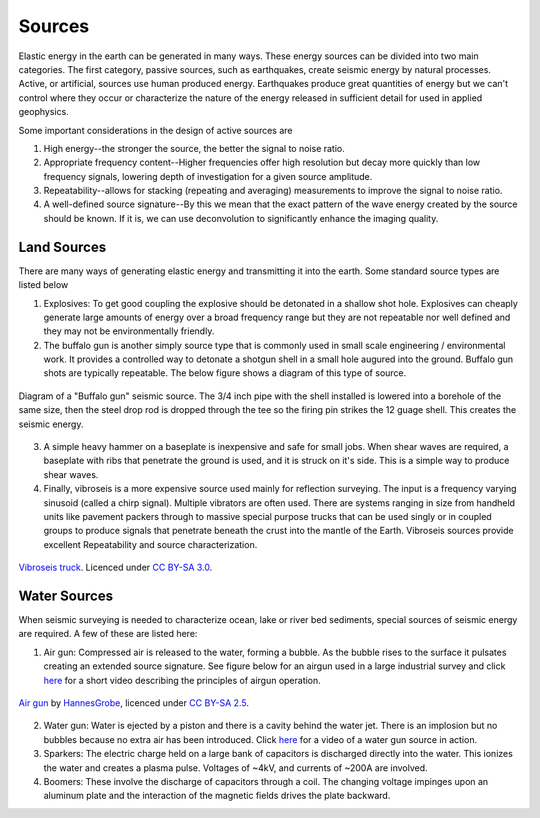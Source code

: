 .. _seismic_sources:

Sources
***************

Elastic energy in the earth can be generated in many ways. These energy sources can be divided into two main categories. The first category, passive sources, such as earthquakes, create seismic energy by natural processes. Active, or artificial, sources use human produced energy. Earthquakes produce great quantities of energy but we can't control where they occur or characterize the nature of the energy released in sufficient detail for used in applied geophysics.

Some important considerations in the design of active sources are

1. High energy--the stronger the source, the better the signal to noise ratio.

2. Appropriate frequency content--Higher frequencies offer high resolution but decay more quickly than low frequency signals, lowering depth of investigation for a given source amplitude.

3. Repeatability--allows for stacking (repeating and averaging) measurements to improve the signal to noise ratio.

4. A well-defined source signature--By this we mean that the exact pattern of the wave energy created by the source should be known. If it is, we can use deconvolution to significantly enhance the imaging quality.

Land Sources
------------

There are many ways of generating elastic energy and transmitting it into the earth. Some standard source types are listed below

1. Explosives: To get good coupling the explosive should be detonated in a shallow shot hole. Explosives can cheaply generate large amounts of energy over a broad frequency range but they are not repeatable nor well defined and they may not be environmentally friendly.

2. The buffalo gun is another simply source type that is commonly used in small scale engineering / environmental work. It provides a controlled way to detonate a shotgun shell in a small hole augured into the ground. Buffalo gun shots are typically repeatable. The below figure shows a diagram of this type of source.

.. figure:: ./images/BuffaloGun.gif
    :align: center

    Diagram of a "Buffalo gun" seismic source. The 3/4 inch pipe with the shell installed is lowered into a borehole of the same size, then the steel drop rod is dropped through the tee so the firing pin strikes the 12 guage shell. This creates the seismic energy.

3. A simple heavy hammer on a baseplate is inexpensive and safe for small jobs. When shear waves are required, a baseplate with ribs that penetrate the ground is used, and it is struck on it's side. This is a simple way to produce shear waves.

4. Finally, vibroseis is a more expensive source used mainly for reflection surveying. The input is a frequency varying sinusoid (called a chirp signal). Multiple vibrators are often used. There are systems ranging in size from handheld units like pavement packers through to massive special purpose trucks that can be used singly or in coupled groups to produce signals that penetrate beneath the crust into the mantle of the Earth. Vibroseis sources provide excellent Repeatability and source characterization.

.. figure:: ./images/Vibroseis.jpg
    :align: center
    
    `Vibroseis truck <https://en.wikipedia.org/wiki/Seismic_source#/media/File:Vibroseis.jpg>`_. Licenced under `CC BY-SA 3.0`_.


Water Sources
-------------

When seismic surveying is needed to characterize ocean, lake or river bed sediments, special sources of seismic energy are required. A few of these are listed here:

1. Air gun: Compressed air is released to the water, forming a bubble. As the bubble rises to the surface it pulsates creating an extended source signature. See figure below for an airgun used in a large industrial survey and click `here <https://www.youtube.com/watch?v=IZzd7wDQbIU>`__ for a short video describing the principles of airgun operation.

.. figure:: ./images/800px-Air_gun_hg.jpg
    :align: center
    
    `Air gun <https://en.wikipedia.org/wiki/Seismic_source#/media/File:Air_gun_hg.jpg>`_ by `HannesGrobe <https://commons.wikimedia.org/wiki/User:Hgrobe>`_, licenced under `CC BY-SA 2.5`_.

2. Water gun: Water is ejected by a piston and there is a cavity behind the water jet. There is an implosion but no bubbles because no extra air has been introduced. Click `here <https://vimeo.com/70134132>`__ for a video of a water gun source in action.

3. Sparkers: The electric charge held on a large bank of capacitors is discharged directly into the water. This ionizes the water and creates a plasma pulse. Voltages of ~4kV, and currents of ~200A are involved.

4. Boomers: These involve the discharge of capacitors through a coil.  The changing voltage impinges upon an aluminum plate and the interaction of the magnetic fields drives the plate backward.

.. _CC BY-SA 3.0: https://creativecommons.org/licenses/by-sa/3.0/.

.. _CC BY-SA 2.5: http://creativecommons.org/licenses/by-sa/2.5

